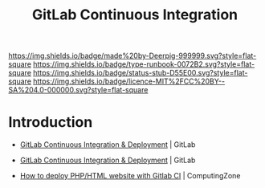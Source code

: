 #   -*- mode: org; fill-column: 60 -*-

#+TITLE: GitLab Continuous Integration
#+STARTUP: showall
#+TOC: headlines 4
#+PROPERTY: filename
:PROPERTIES:
:CUSTOM_ID: 
:Name:      /home/deerpig/proj/deerpig/deerpig-install/gitlab-ci.org
:Created:   2017-09-09T05:45@Prek Leap (11.642600N-104.919210W)
:ID:        395a8e39-b2ce-4edf-878b-580d4a097199
:VER:       558182819.762002836
:GEO:       48P-491193-1287029-15
:BXID:      proj:JKB0-7052
:Type:      runbook
:Status:    stub
:Licence:   MIT/CC BY-SA 4.0
:END:

[[https://img.shields.io/badge/made%20by-Deerpig-999999.svg?style=flat-square]] 
[[https://img.shields.io/badge/type-runbook-0072B2.svg?style=flat-square]]
[[https://img.shields.io/badge/status-stub-D55E00.svg?style=flat-square]]
[[https://img.shields.io/badge/licence-MIT%2FCC%20BY--SA%204.0-000000.svg?style=flat-square]]


* Introduction

 - [[https://about.gitlab.com/features/gitlab-ci-cd/][GitLab Continuous Integration & Deployment]] | GitLab
 - [[https://about.gitlab.com/features/gitlab-ci-cd/][GitLab Continuous Integration & Deployment]] | GitLab

 - [[https://www.computing.zone/deploy-phphtml-website-gitlab-ci/][How to deploy PHP/HTML website with Gitlab CI]] | ComputingZone
